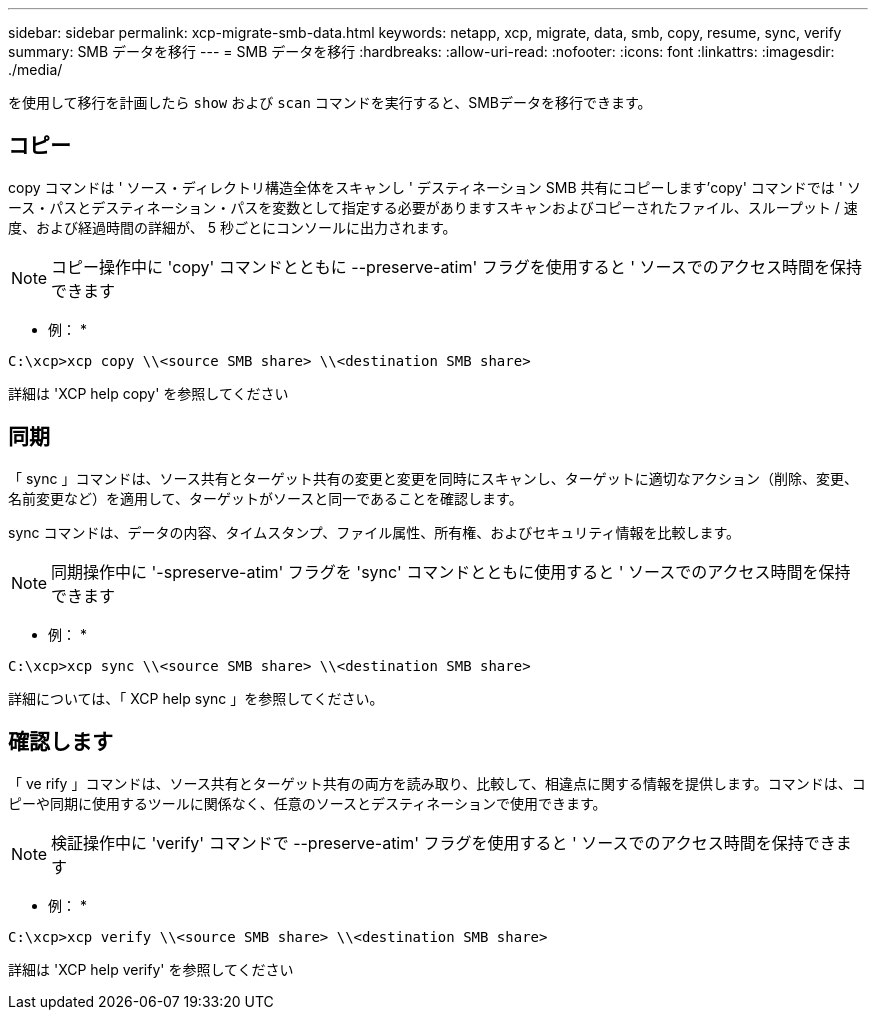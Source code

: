 ---
sidebar: sidebar 
permalink: xcp-migrate-smb-data.html 
keywords: netapp, xcp, migrate, data, smb, copy, resume, sync, verify 
summary: SMB データを移行 
---
= SMB データを移行
:hardbreaks:
:allow-uri-read: 
:nofooter: 
:icons: font
:linkattrs: 
:imagesdir: ./media/


[role="lead"]
を使用して移行を計画したら `show` および `scan` コマンドを実行すると、SMBデータを移行できます。



== コピー

copy コマンドは ' ソース・ディレクトリ構造全体をスキャンし ' デスティネーション SMB 共有にコピーします'copy' コマンドでは ' ソース・パスとデスティネーション・パスを変数として指定する必要がありますスキャンおよびコピーされたファイル、スループット / 速度、および経過時間の詳細が、 5 秒ごとにコンソールに出力されます。


NOTE: コピー操作中に 'copy' コマンドとともに --preserve-atim' フラグを使用すると ' ソースでのアクセス時間を保持できます

* 例： *

[listing]
----
C:\xcp>xcp copy \\<source SMB share> \\<destination SMB share>
----
詳細は 'XCP help copy' を参照してください



== 同期

「 sync 」コマンドは、ソース共有とターゲット共有の変更と変更を同時にスキャンし、ターゲットに適切なアクション（削除、変更、名前変更など）を適用して、ターゲットがソースと同一であることを確認します。

sync コマンドは、データの内容、タイムスタンプ、ファイル属性、所有権、およびセキュリティ情報を比較します。


NOTE: 同期操作中に '-spreserve-atim' フラグを 'sync' コマンドとともに使用すると ' ソースでのアクセス時間を保持できます

* 例： *

[listing]
----
C:\xcp>xcp sync \\<source SMB share> \\<destination SMB share>
----
詳細については、「 XCP help sync 」を参照してください。



== 確認します

「 ve rify 」コマンドは、ソース共有とターゲット共有の両方を読み取り、比較して、相違点に関する情報を提供します。コマンドは、コピーや同期に使用するツールに関係なく、任意のソースとデスティネーションで使用できます。

[NOTE]
====
検証操作中に 'verify' コマンドで --preserve-atim' フラグを使用すると ' ソースでのアクセス時間を保持できます

====
* 例： *

[listing]
----
C:\xcp>xcp verify \\<source SMB share> \\<destination SMB share>
----
詳細は 'XCP help verify' を参照してください
